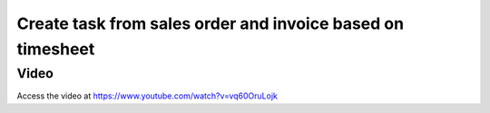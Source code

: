 .. _invoicebasedontimesheet:

.. index::
   single: Create Task from Sales Order
   single: Create Invoice from Timesheet

===========================================================
Create task from sales order and invoice based on timesheet
===========================================================

Video
-----
Access the video at https://www.youtube.com/watch?v=vq60OruLojk

.. raw:: html

    <div style="text-align: center; margin-bottom: 2em;">
    <iframe width="100%" class="youtube-video" src="https://www.youtube.com/embed/vq60OruLojk" frameborder="0" allow="autoplay; encrypted-media" allowfullscreen></iframe>
    </div>
